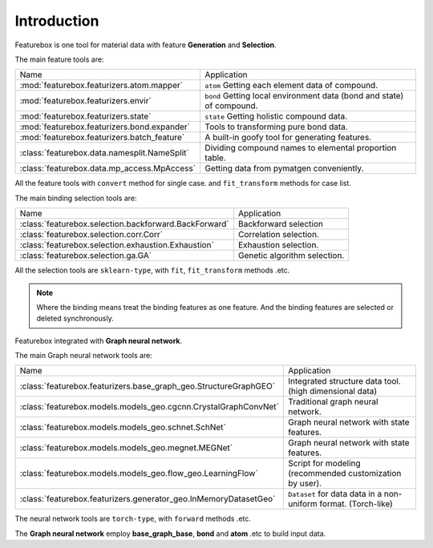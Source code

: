 Introduction
==================

.. image:: img.jpg

Featurebox is one tool for material data with feature **Generation** and **Selection**.

The main feature tools are:

================================================         =========================================
 Name                                                    Application
------------------------------------------------         -----------------------------------------
 :mod:`featurebox.featurizers.atom.mapper`               ``atom`` Getting each element data of compound.
 :mod:`featurebox.featurizers.envir`                     ``bond`` Getting local environment data (bond and state) of compound.
 :mod:`featurebox.featurizers.state`                     ``state`` Getting holistic compound data.
 :mod:`featurebox.featurizers.bond.expander`             Tools to transforming pure bond data.
 :mod:`featurebox.featurizers.batch_feature`             A built-in goofy tool for generating features.
 :class:`featurebox.data.namesplit.NameSplit`            Dividing compound names to elemental proportion table.
 :class:`featurebox.data.mp_access.MpAccess`             Getting data from pymatgen conveniently.
================================================         =========================================

All the feature tools with  ``convert`` method for single case.
and ``fit_transform`` methods for case list.

The main binding selection tools are:

======================================================= =========================================
 Name                                                   Application
------------------------------------------------------- -----------------------------------------
 :class:`featurebox.selection.backforward.BackForward`  Backforward selection
 :class:`featurebox.selection.corr.Corr`                Correlation selection.
 :class:`featurebox.selection.exhaustion.Exhaustion`    Exhaustion selection.
 :class:`featurebox.selection.ga.GA`                    Genetic algorithm selection.
======================================================= =========================================

All the selection tools are ``sklearn-type``, with ``fit``, ``fit_transform`` methods .etc.

.. note::

    Where the binding means treat the binding features as one feature.
    And the binding features are selected or deleted synchronously.

Featurebox integrated with **Graph neural network**.

The main Graph neural network tools are:

===================================================================== =========================================
 Name                                                                 Application
--------------------------------------------------------------------- -----------------------------------------
 :class:`featurebox.featurizers.base_graph_geo.StructureGraphGEO`     Integrated structure data tool. (high dimensional data)
 :class:`featurebox.models.models_geo.cgcnn.CrystalGraphConvNet`      Traditional graph neural network.
 :class:`featurebox.models.models_geo.schnet.SchNet`                  Graph neural network with state features.
 :class:`featurebox.models.models_geo.megnet.MEGNet`                  Graph neural network with state features.
 :class:`featurebox.models.models_geo.flow_geo.LearningFlow`          Script for modeling (recommended customization by user).
 :class:`featurebox.featurizers.generator_geo.InMemoryDatasetGeo`     ``Dataset`` for data data in a non-uniform format. (Torch-like)
===================================================================== =========================================


The neural network tools are ``torch-type``, with ``forward`` methods .etc.

The **Graph neural network** employ **base_graph_base**, **bond** and **atom** .etc to build input data.

